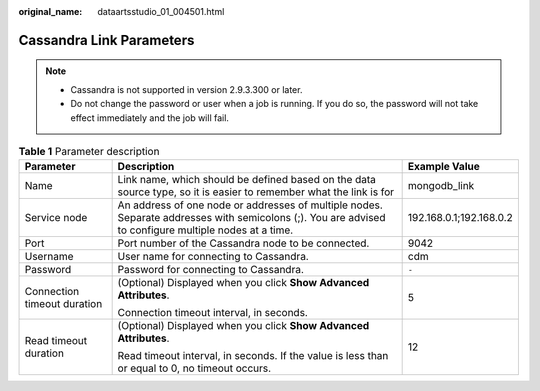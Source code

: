:original_name: dataartsstudio_01_004501.html

.. _dataartsstudio_01_004501:

Cassandra Link Parameters
=========================

.. note::

   -  Cassandra is not supported in version 2.9.3.300 or later.
   -  Do not change the password or user when a job is running. If you do so, the password will not take effect immediately and the job will fail.

.. table:: **Table 1** Parameter description

   +-----------------------------+-------------------------------------------------------------------------------------------------------------------------------------------------------+-------------------------+
   | Parameter                   | Description                                                                                                                                           | Example Value           |
   +=============================+=======================================================================================================================================================+=========================+
   | Name                        | Link name, which should be defined based on the data source type, so it is easier to remember what the link is for                                    | mongodb_link            |
   +-----------------------------+-------------------------------------------------------------------------------------------------------------------------------------------------------+-------------------------+
   | Service node                | An address of one node or addresses of multiple nodes. Separate addresses with semicolons (;). You are advised to configure multiple nodes at a time. | 192.168.0.1;192.168.0.2 |
   +-----------------------------+-------------------------------------------------------------------------------------------------------------------------------------------------------+-------------------------+
   | Port                        | Port number of the Cassandra node to be connected.                                                                                                    | 9042                    |
   +-----------------------------+-------------------------------------------------------------------------------------------------------------------------------------------------------+-------------------------+
   | Username                    | User name for connecting to Cassandra.                                                                                                                | cdm                     |
   +-----------------------------+-------------------------------------------------------------------------------------------------------------------------------------------------------+-------------------------+
   | Password                    | Password for connecting to Cassandra.                                                                                                                 | ``-``                   |
   +-----------------------------+-------------------------------------------------------------------------------------------------------------------------------------------------------+-------------------------+
   | Connection timeout duration | (Optional) Displayed when you click **Show Advanced Attributes**.                                                                                     | 5                       |
   |                             |                                                                                                                                                       |                         |
   |                             | Connection timeout interval, in seconds.                                                                                                              |                         |
   +-----------------------------+-------------------------------------------------------------------------------------------------------------------------------------------------------+-------------------------+
   | Read timeout duration       | (Optional) Displayed when you click **Show Advanced Attributes**.                                                                                     | 12                      |
   |                             |                                                                                                                                                       |                         |
   |                             | Read timeout interval, in seconds. If the value is less than or equal to 0, no timeout occurs.                                                        |                         |
   +-----------------------------+-------------------------------------------------------------------------------------------------------------------------------------------------------+-------------------------+

